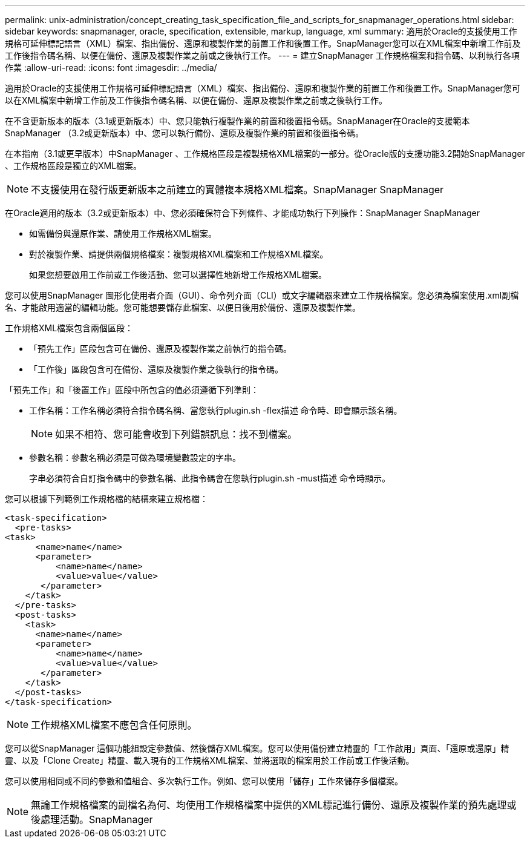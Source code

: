---
permalink: unix-administration/concept_creating_task_specification_file_and_scripts_for_snapmanager_operations.html 
sidebar: sidebar 
keywords: snapmanager, oracle, specification, extensible, markup, language, xml 
summary: 適用於Oracle的支援使用工作規格可延伸標記語言（XML）檔案、指出備份、還原和複製作業的前置工作和後置工作。SnapManager您可以在XML檔案中新增工作前及工作後指令碼名稱、以便在備份、還原及複製作業之前或之後執行工作。 
---
= 建立SnapManager 工作規格檔案和指令碼、以利執行各項作業
:allow-uri-read: 
:icons: font
:imagesdir: ../media/


[role="lead"]
適用於Oracle的支援使用工作規格可延伸標記語言（XML）檔案、指出備份、還原和複製作業的前置工作和後置工作。SnapManager您可以在XML檔案中新增工作前及工作後指令碼名稱、以便在備份、還原及複製作業之前或之後執行工作。

在不含更新版本的版本（3.1或更新版本）中、您只能執行複製作業的前置和後置指令碼。SnapManager在Oracle的支援範本SnapManager （3.2或更新版本）中、您可以執行備份、還原及複製作業的前置和後置指令碼。

在本指南（3.1或更早版本）中SnapManager 、工作規格區段是複製規格XML檔案的一部分。從Oracle版的支援功能3.2開始SnapManager 、工作規格區段是獨立的XML檔案。


NOTE: 不支援使用在發行版更新版本之前建立的實體複本規格XML檔案。SnapManager SnapManager

在Oracle適用的版本（3.2或更新版本）中、您必須確保符合下列條件、才能成功執行下列操作：SnapManager SnapManager

* 如需備份與還原作業、請使用工作規格XML檔案。
* 對於複製作業、請提供兩個規格檔案：複製規格XML檔案和工作規格XML檔案。
+
如果您想要啟用工作前或工作後活動、您可以選擇性地新增工作規格XML檔案。



您可以使用SnapManager 圖形化使用者介面（GUI）、命令列介面（CLI）或文字編輯器來建立工作規格檔案。您必須為檔案使用.xml副檔名、才能啟用適當的編輯功能。您可能想要儲存此檔案、以便日後用於備份、還原及複製作業。

工作規格XML檔案包含兩個區段：

* 「預先工作」區段包含可在備份、還原及複製作業之前執行的指令碼。
* 「工作後」區段包含可在備份、還原及複製作業之後執行的指令碼。


「預先工作」和「後置工作」區段中所包含的值必須遵循下列準則：

* 工作名稱：工作名稱必須符合指令碼名稱、當您執行plugin.sh -flex描述 命令時、即會顯示該名稱。
+

NOTE: 如果不相符、您可能會收到下列錯誤訊息：找不到檔案。

* 參數名稱：參數名稱必須是可做為環境變數設定的字串。
+
字串必須符合自訂指令碼中的參數名稱、此指令碼會在您執行plugin.sh -must描述 命令時顯示。



您可以根據下列範例工作規格檔的結構來建立規格檔：

[listing]
----

<task-specification>
  <pre-tasks>
<task>
      <name>name</name>
      <parameter>
          <name>name</name>
          <value>value</value>
       </parameter>
    </task>
  </pre-tasks>
  <post-tasks>
    <task>
      <name>name</name>
      <parameter>
          <name>name</name>
          <value>value</value>
       </parameter>
    </task>
  </post-tasks>
</task-specification>
----

NOTE: 工作規格XML檔案不應包含任何原則。

您可以從SnapManager 這個功能組設定參數值、然後儲存XML檔案。您可以使用備份建立精靈的「工作啟用」頁面、「還原或還原」精靈、以及「Clone Create」精靈、載入現有的工作規格XML檔案、並將選取的檔案用於工作前或工作後活動。

您可以使用相同或不同的參數和值組合、多次執行工作。例如、您可以使用「儲存」工作來儲存多個檔案。


NOTE: 無論工作規格檔案的副檔名為何、均使用工作規格檔案中提供的XML標記進行備份、還原及複製作業的預先處理或後處理活動。SnapManager

